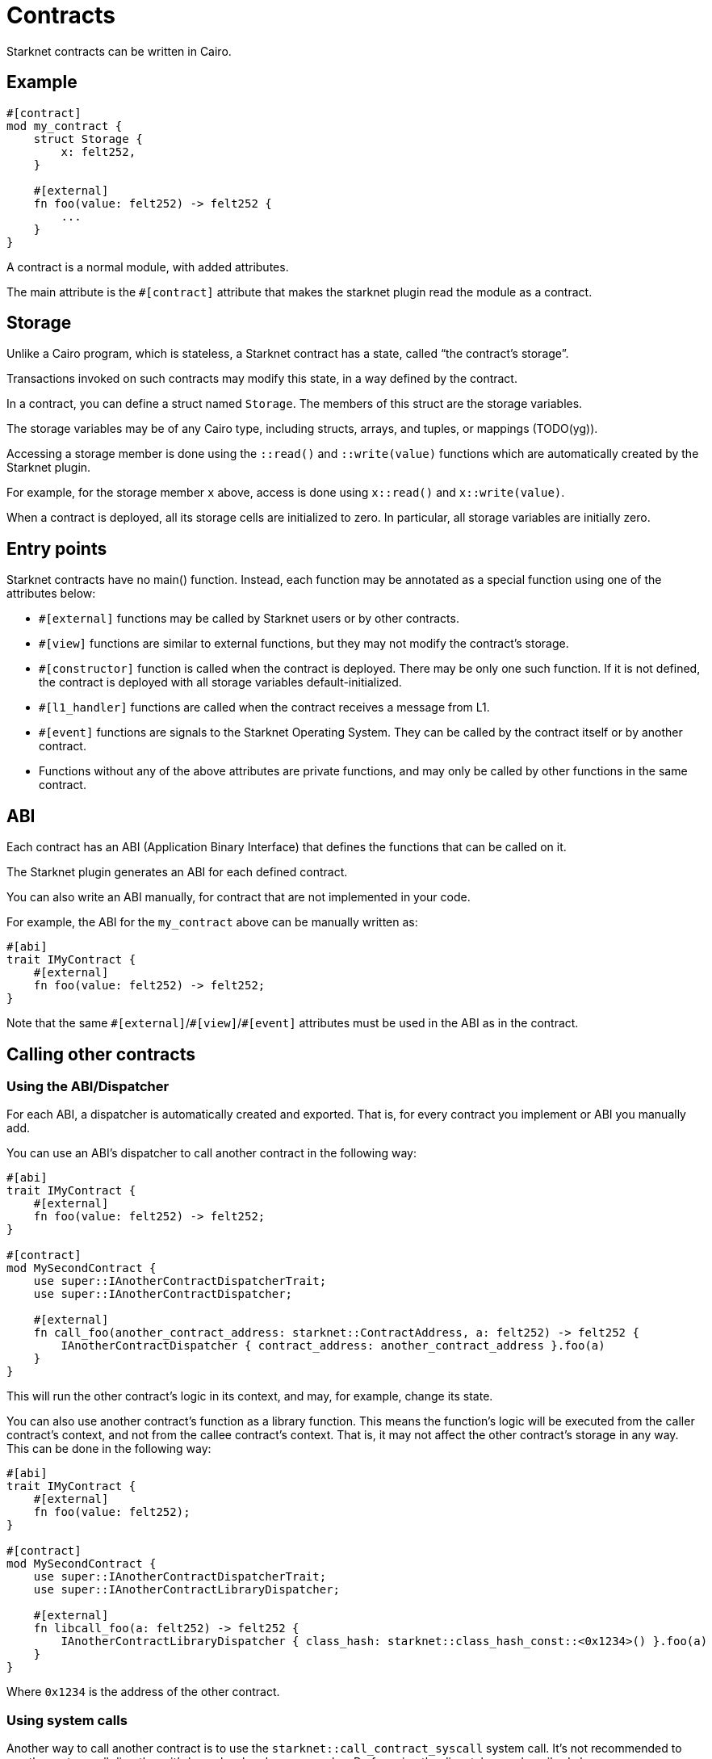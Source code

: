 = Contracts

Starknet contracts can be written in Cairo.

== Example

[source,Cairo]
----
#[contract]
mod my_contract {
    struct Storage {
        x: felt252,
    }

    #[external]
    fn foo(value: felt252) -> felt252 {
        ...
    }
}
----

A contract is a normal module, with added attributes.

The main attribute is the `#[contract]` attribute that makes the starknet plugin read the module as a contract.

== Storage


Unlike a Cairo program, which is stateless, a Starknet contract has a state, called “the contract’s
storage”.

Transactions invoked on such contracts may modify this state, in a way defined by the contract.

In a contract, you can define a struct named `Storage`. The members of this struct are the storage variables.

The storage variables may be of any Cairo type, including structs, arrays, and tuples, or mappings (TODO(yg)).

Accessing a storage member is done using the `::read()` and `::write(value)` functions which are
automatically created by the Starknet plugin.

For example, for the storage member `x` above, access is done using `x::read()` and `x::write(value)`.

When a contract is deployed, all its storage cells are initialized to zero. In particular, all
storage variables are initially zero.

== Entry points

Starknet contracts have no main() function. Instead, each function may be annotated as a special
function using one of the attributes below:

- `#[external]` functions may be called by Starknet users or by other contracts.
- `#[view]` functions are similar to external functions, but they may not modify the contract’s storage.
- `#[constructor]` function is called when the contract is deployed. There may be only one such function. If it is not defined, the contract is deployed with all storage variables default-initialized.
- `#[l1_handler]` functions are called when the contract receives a message from L1.
- `#[event]` functions are signals to the Starknet Operating System. They can be called by the contract itself or by another contract.
- Functions without any of the above attributes are private functions, and may only be called by other functions in the same contract.

== ABI

Each contract has an ABI (Application Binary Interface) that defines the functions that can be called on it.

The Starknet plugin generates an ABI for each defined contract.

You can also write an ABI manually, for contract that are not implemented in your code.

For example, the ABI for the `my_contract` above can be manually written as:
[source,Cairo]
----
#[abi]
trait IMyContract {
    #[external]
    fn foo(value: felt252) -> felt252;
}
----

Note that the same `\#[external]`/`#[view]`/`#[event]` attributes must be used in the ABI as in the contract.

== Calling other contracts

=== Using the ABI/Dispatcher

For each ABI, a dispatcher is automatically created and exported. That is, for every contract you implement or ABI you manually add.

You can use an ABI's dispatcher to call another contract in the following way:

[source,Cairo]
----
#[abi]
trait IMyContract {
    #[external]
    fn foo(value: felt252) -> felt252;
}

#[contract]
mod MySecondContract {
    use super::IAnotherContractDispatcherTrait;
    use super::IAnotherContractDispatcher;

    #[external]
    fn call_foo(another_contract_address: starknet::ContractAddress, a: felt252) -> felt252 {
        IAnotherContractDispatcher { contract_address: another_contract_address }.foo(a)
    }
}
----

This will run the other contract's logic in its context, and may, for example, change its state.

You can also use another contract's function as a library function. This means the function's logic will be executed from the caller contract's context, and not from the callee contract's context. That is, it may not affect the other contract's storage in any way. This can be done in the following way:

[source,Cairo]
----
#[abi]
trait IMyContract {
    #[external]
    fn foo(value: felt252);
}

#[contract]
mod MySecondContract {
    use super::IAnotherContractDispatcherTrait;
    use super::IAnotherContractLibraryDispatcher;

    #[external]
    fn libcall_foo(a: felt252) -> felt252 {
        IAnotherContractLibraryDispatcher { class_hash: starknet::class_hash_const::<0x1234>() }.foo(a)
    }
}
----

Where `0x1234` is the address of the other contract.

=== Using system calls

Another way to call another contract is to use the `starknet::call_contract_syscall` system call. It's not recommended to use the system call directly as it's lower level and more complex. Prefer using the dispatcher as described above.

To directly call another contract using `starknet::call_contract_syscall` you can do the following, but the result is the serialized return value of the function which you need to deserialize yourself. You also need to compute the selector of the function you want to call, which is the keccak hash of the function name - in this case `keccak("foo")`.

[source,Cairo]
----
#[contract]
mod MySecondContract {
    #[external]
    fn syscall_call_another_contract(address: starknet::ContractAddress, selector: felt252, calldata: Array<felt252>) -> Span::<felt252> {
        starknet::call_contract_syscall(
            :address, entry_point_selector: selector, calldata: calldata.span()
        ).unwrap_syscall()
    }
}
----

// TODO(yuval): add links to compilation, abi format, declaring/deployment from hello_starknet.
